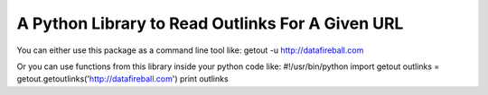 A Python Library to Read Outlinks For A Given URL
==================================================
You can either use this package as a command line tool like:
getout -u http://datafireball.com

Or you can use functions from this library inside your python code like:
#!/usr/bin/python
import getout
outlinks = getout.getoutlinks('http://datafireball.com')
print outlinks
